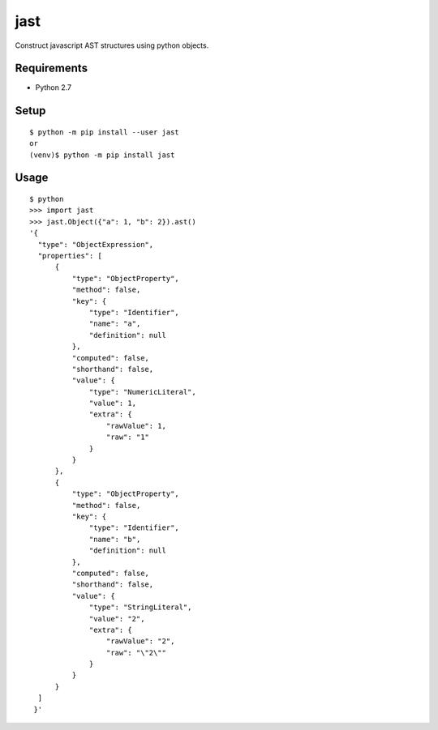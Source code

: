 ========
 jast
========

Construct javascript AST structures using python objects.

Requirements
============

* Python 2.7

Setup
=====

::

  $ python -m pip install --user jast
  or
  (venv)$ python -m pip install jast

Usage
=====

::

  $ python
  >>> import jast
  >>> jast.Object({"a": 1, "b": 2}).ast()
  '{
    "type": "ObjectExpression",
    "properties": [
        {
            "type": "ObjectProperty",
            "method": false,
            "key": {
                "type": "Identifier",
                "name": "a",
                "definition": null
            },
            "computed": false,
            "shorthand": false,
            "value": {
                "type": "NumericLiteral",
                "value": 1,
                "extra": {
                    "rawValue": 1,
                    "raw": "1"
                }
            }
        },
        {
            "type": "ObjectProperty",
            "method": false,
            "key": {
                "type": "Identifier",
                "name": "b",
                "definition": null
            },
            "computed": false,
            "shorthand": false,
            "value": {
                "type": "StringLiteral",
                "value": "2",
                "extra": {
                    "rawValue": "2",
                    "raw": "\"2\""
                }
            }
        }
    ]
   }'

